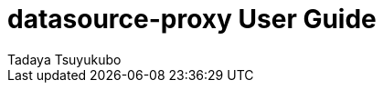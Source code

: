 = datasource-proxy User Guide
Tadaya Tsuyukubo

// ======================================================================================


